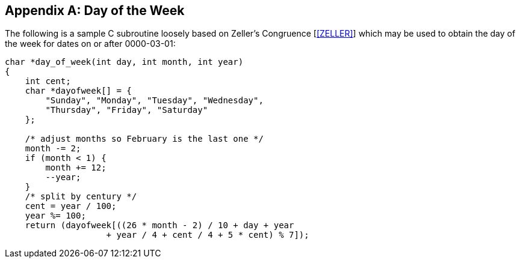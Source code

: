 
[[annexB]]
[appendix]
== Day of the Week

The following is a sample C subroutine loosely based on Zeller's
Congruence [<<ZELLER>>] which may be used to obtain the day of the week
for dates on or after 0000-03-01:

[source,c]
--
char *day_of_week(int day, int month, int year)
{
    int cent;
    char *dayofweek[] = {
        "Sunday", "Monday", "Tuesday", "Wednesday",
        "Thursday", "Friday", "Saturday"
    };

    /* adjust months so February is the last one */
    month -= 2;
    if (month < 1) {
        month += 12;
        --year;
    }
    /* split by century */
    cent = year / 100;
    year %= 100;
    return (dayofweek[((26 * month - 2) / 10 + day + year
                    + year / 4 + cent / 4 + 5 * cent) % 7]);
--